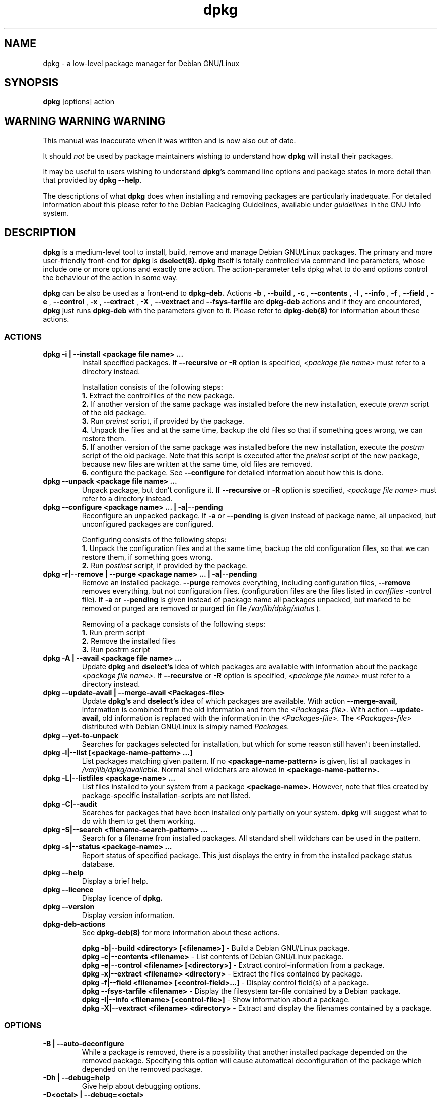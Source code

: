 .TH dpkg 8
.SH NAME
dpkg - a low-level package manager for Debian GNU/Linux

.SH SYNOPSIS

.B dpkg
[options] action

.SH WARNING WARNING WARNING

This manual was inaccurate when it was written and is now also out of
date.

It should
.I not
be used by package maintainers wishing to understand how
.B dpkg
will install their packages.

It may be useful to users wishing to understand
.BR "dpkg"'s
command line options and package states in more detail than that
provided by
.BR "dpkg --help" .

The descriptions of what
.B dpkg
does when installing and removing packages are particularly
inadequate.  For detailed information about this please refer to the
Debian Packaging Guidelines, available under
.I guidelines
in the GNU Info system.

.SH DESCRIPTION

.B dpkg
is a medium-level tool to install, build, remove and manage Debian
GNU/Linux packages. The primary and more user-friendly front-end
for
.B dpkg
is
.B dselect(8).
.B dpkg
itself is totally controlled via command line parameters, whose include
one or more options and exactly one action. The action-parameter tells
dpkg what to do and options control the behaviour of the action in some
way.

.B dpkg
can be also be used as a front-end to
.B dpkg-deb.
Actions
.B -b
,
.B --build
,
.B -c
,
.B --contents
,
.B -I
,
.B --info
,
.B -f
,
.B --field
,
.B -e
,
.B --control
,
.B -x
,
.B --extract
,
.B -X
,
.B --vextract
and
.B --fsys-tarfile
are
.B dpkg-deb
actions and if they are encountered,
.B dpkg
just runs
.B dpkg-deb
with the parameters given to it. Please refer to
.B dpkg-deb(8)
for information about these actions.

.SS ACTIONS

.TP
.B dpkg -i | --install <package file name> ...
Install specified packages. If
.B --recursive
or
.B -R
option is specified,
.I <package file name>
must refer to a directory instead.

Installation consists of the following steps:
.br
.B 1.
Extract the controlfiles of the new package.
.br
.B 2.
If another version of the same package was installed before the
new installation, execute
.I prerm
script of the old package.
.br
.B 3.
Run
.I preinst
script, if provided by the package.
.br
.B 4.
Unpack the files and at the same time, backup the old files
so that if something goes wrong, we can restore them.
.br
.B 5.
If another version of the same package was installed before
the new installation, execute the
.I postrm
script of the old package. Note that this script is executed after the
.I preinst
script of the new package, because new files are written at the same
time, old files are removed.
.br
.B 6.
eonfigure the package. See
.B --configure
for detailed information about how this is done.
.TP
.B dpkg --unpack <package file name> ...
Unpack package, but don't configure it. If
.B --recursive
or
.B -R
option is specified,
.I <package file name>
must refer to a directory instead.
.TP
.B dpkg --configure     <package name> ... | -a|--pending
Reconfigure an unpacked package.
If
.B -a
or
.B --pending
is given instead of package name, all unpacked, but unconfigured
packages are configured.

Configuring consists of the following steps:
.br
.B 1.
Unpack the configuration files and at the same time, backup the old
configuration files, so that we can restore them, if
something goes
wrong.
.br
.B 2.
Run
.I postinst
script, if provided by the package.
.TP
.B dpkg -r|--remove | --purge <package name> ... | -a|--pending
Remove an installed package.
.B --purge
removes everything, including configuration files,
.B --remove
removes everything, but not configuration files. (configuration files are
the files listed in
.I conffiles
-control file). If
.B -a
or
.B --pending
is given instead of package name all packages unpacked, but marked to be
removed or purged are removed or purged (in file
.I /var/lib/dpkg/status
).

Removing of a package consists of the following steps:
.br
.B 1.
Run prerm script
.br
.B 2.
Remove the installed files
.br
.B 3.
Run postrm script
.br
.TP
.B dpkg -A | --avail <package file name> ...
Update 
.B dpkg
and
.B dselect's
idea of which packages are available with information about the package
.I <package file name>.
If
.B --recursive
or
.B -R
option is specified,
.I <package file name>
must refer to a directory instead.
.TP
.B dpkg --update-avail | --merge-avail <Packages-file>
Update
.B dpkg's
and
.B dselect's
idea of which packages are available. With action 
.B --merge-avail,
information is combined from the old information and from the
.I <Packages-file>.
With action
.B --update-avail,
old information is replaced with the information in the
.I <Packages-file>.
The
.I <Packages-file>
distributed with Debian GNU/Linux is simply named
.I Packages.
.TP
.B dpkg --yet-to-unpack
Searches for packages selected for installation, but which for some
reason still haven't been installed.
.TP
.B dpkg -l|--list [<package-name-pattern> ...]
List packages matching given pattern. If no
.B <package-name-pattern>
is given, list all packages in
.I /var/lib/dpkg/available.
Normal shell wildchars are allowed in
.B <package-name-pattern>.
.TP
.B dpkg -L|--listfiles <package-name> ...
List files installed to your system from a package
.B <package-name>.
However, note that files created by package-specific
installation-scripts are not listed.
.TP
.B dpkg -C|--audit
Searches for packages that have been installed only partially on your
system.
.B dpkg
will suggest what to do with them to get them working.
.TP
.B dpkg -S|--search <filename-search-pattern> ...
Search for a filename from installed packages. All standard shell
wildchars can be used in the pattern.
.TP
.B dpkg -s|--status <package-name> ...
Report status of specified package. This just displays the entry in from
the installed package status database.
.TP
.B dpkg --help
Display a brief help.
.TP
.B dpkg --licence
Display licence of
.B dpkg.
.TP
.B dpkg --version
Display version information.
.TP
.B dpkg-deb-actions
See
.B dpkg-deb(8)
for more information about these actions.

.B dpkg -b|--build <directory> [<filename>]
- Build a Debian GNU/Linux package.
.br
.B dpkg -c|--contents <filename>
- List contents of Debian GNU/Linux package.
.br
.B dpkg -e|--control <filename> [<directory>]
- Extract control-information from a package.
.br
.B dpkg -x|--extract <filename> <directory>
- Extract the files contained by package.
.br
.B dpkg -f|--field <filename> [<control-field>...]
- Display control field(s) of a package.
.br
.B dpkg --fsys-tarfile <filename>
- Display the filesystem tar-file contained by a Debian package.
.br
.B dpkg -I|--info <filename> [<control-file>]
- Show information about a package.
.br
.B dpkg -X|--vextract <filename> <directory>
- Extract and display the filenames contained by a package.

.SS OPTIONS

.TP
.B -B | --auto-deconfigure
While a package is removed, there is a possibility that another
installed package depended on the removed package. Specifying this
option will cause automatical deconfiguration of the package which
depended on the removed package.
.TP
.B -Dh | --debug=help
Give help about debugging options.
.TP
.B -D<octal> | --debug=<octal>
Set debugging on.
.B <octal>
is a octal number formed by bitwise-orring desired values together from
the list below (note that these values may change in future releases).

 number  description
    1   Generally helpful progress information
    2   Invocation and status of maintainer scripts
   10   Output for each file processed
  100   Lots of output for each file processed
   20   Output for each configuration file
  200   Lots of output for each configuration file
   40   Dependencies and conflicts
  400   Lots of dependencies/conflicts output
 1000   Lots of drivel about eg the dpkg/info dir
 2000   Insane amounts of drivel
.TP
.B --force-<things> | --no-force-<things> | --refuse-<things>
Force or refuse (no-force and refuse stands for the same thing) to do
some things.
.B <things>
is a comma separated list of things specified below:

.I downgrade(*):
Install a package, even if newer version of it is already installed.

.I configure-any:
Configure also unpacked, but unconfigured packages on whose current
package depends on.

.I remove-reinstreq:
Remove a package, even if it's broken and marked to require
reinstallation. This may, for example, cause parts of the package to
remain on the system, which will then be forgotten by
.B dpkg.

.I hold:
Don't care, wheter a package is on hold or not.

.I remove-essential:
Remove, even if the package is considered essential. Essential packages
contains mostly very basic unix commands and such. Removing them might
cause the whole system to stop working, so use with caution.

.I conflicts:
Install, even if it conflicts with another package. This is dangerous,
for it will usually cause overwriting of some files.

.I depends:
Remove, even if another package depends on this one. This will usually
break the other package.

.I depends-version:
Don't care about versions when checking depencies. This will usually
break the other package.

Things marked with (*) are forced by default.
.I Warning:
These options are mostly intended to be used by experts only. Using them
without fully understanding their effects may break your whole system.

.TP
.B --ignore-depends=<package>,...
Ignore depency-checking for specified packages (actually, checking is
performed, but only warnings about conflicts are given, nothing else).
.TP
.B --largemem | --smallmem
Tells
.B dpkg
wheter to preserve memory or consume it as much as needed.
.TP
.B --new | --old
Select new or old package format. This is a
.B dpkg-deb(8)
option.
.TP
.B --nocheck
Don't read or check contents of control file while building a package.
This is a
.B dpkg-deb(8)
option.
.TP
.B --no-act
Do everything, which is supposed to be done, but don't write any
changes. This is used to see, what would happen with specified action,
without actually modifying anything.

Be sure to give
.B --no-act
before action-parameter, or you might end up with undesirable results.
(e.g.
.B dpkg --purge foo --no-act
will first purge package foo and then try to purge package --no-act,
even though you propably expected it to actually do nothing)
.TP
.B -R | --recursive
Recursively handle all regular files matching pattern
.I *.deb
found at specified directories and all of its subdirectories. This
can be used with 
.B -i
,
.B -A
,
.B --install
,
.B --unpack
and
.B --avail
actions.
.TP
.B -G
Don't install package, if newer version of the same package is already
installed. This is an alias to 
.B--refuse-downgrade.
.TP
.B -R|--root=<dir> | --admindir=<dir> | --instdir=<dir>
Change default directories.
.B admindir
defaults to
.I /var/lib/dpkg
and contains many files that give information about status of installed
or uninstalled packages, etc.
.B instdir
defaults to
.I /
and refers to the directory where packages are to be installed.
.B instdir
is also the directory passed to
.B chroot(2)
before running package's installation scripts, which means that the
scripts see
.B instdir
as a root directory.
Changing
.B root
changes
.B instdir
to
.I <dir>
and
.B admindir
to
.I <dir>/var/lib/dpkg.
.TP
.B -O | --selected-only
Only process the packages that are selected for installation. The actual
marking is done with
.B dselect
or by
.B dpkg,
when it handles packages. i.e. When, for example a package is removed,
it will be marked selected for installation, etc.
.TP
.B -E | --skip-same-version
Don't install the package, if the same version of the package is already
installed.

.SH INFORMATION ABOUT PACKAGES
.B dpkg
maintains some usable information about available packages. The
information is divided in three classes:
.B states
,
.B selection states
and
.B flags.
These values are intended to be changed mainly with
.B dselect.
.SS PACKAGE STATES
.TP
.B installed
The package is unpacked and configured ok.
.TP
.B half-installed
The installation of the package has been started, but not completed for
some reason.
.TP
.B not-installed
The package is not installed on your system.
.TP
.B unpacked
The package is unpacked, but not configured.
.TP
.B half-configured
The package is unpacked and configuration has been started, but not yet
completed for some reason.
.TP
.B config-files
Only the configuration files of the package exist on the system.
.SS PACKAGE SELECTION STATES
.TP
.B install
The package is selected for installation.
.TP
.B deinstall
The package is selected for deinstallation (i.e. we want to remove all
files, except configuration files).
.TP
.B purge
The package is selected to be purged (i.e. we want to remove everything,
even configuration files).
.SS PACKAGE FLAGS
.TP
.B hold
A package marked to be on
.B hold
is not handled by
.B dpkg,
unless forced to do that with option
.B --force-hold.
.TP
.B reinst-required
A package marked
.B reinst-required
is broken and requires reinstallation. These packages cannot be removed,
unless forced with option
.B --force-reinstreq.

.SH FILES
The files listed here are in their default directories, see option
.B --admindir
to see how to change locations of these files.
.TP
.I /var/lib/dpkg/available
List of available packages.
.TP
.I /var/lib/dpkg/status
Statuses of available packages. This file contains information about
wheter a package is marked for removing or not, wheter it is installed
or not, etc. See section
.B INFORMATION ABOUT PACKAGES
for more info.
.TP
.I control
See
.B deb(5)
for more information about this file.
.TP
.I conffiles
.B dpkg.
See
.B deb(5)
for more information about this file.
.TP
.I preinst
See
.B deb(5)
for more information about this file.
.TP
.I postinst
See
.B deb(5)
for more information about this file.
.TP
.I prerm
See
.B deb(5)
for more information about this file.
.TP
.I postrm
See
.B deb(5)
for more information about this file.

.SH ENVIRONMENT VARIABLES
.TP
.B DPKG_NO_TSTP
Define this to something, if you prefer
.B dpkg
starting a new shell rather than suspending
.B dpkg,
while doing a shell escape.
.TP
.B SHELL
The program
.B dpkg
will execute while starting a new shell.

.SH SEE ALSO
.B deb(5)
,
.B dpkg-deb(8)
,
.B dselect(8)
and
.B deb-control(5)

.SH BUGS

.B --no-act
usually gives less information that might be helpful.
.SH AUTHOR
.B dpkg
is written by Ian Jackson (ian@chiark.chu.cam.ac.uk). Manual page added
by Juho Vuori (javuori@cc.helsinki.fi).



